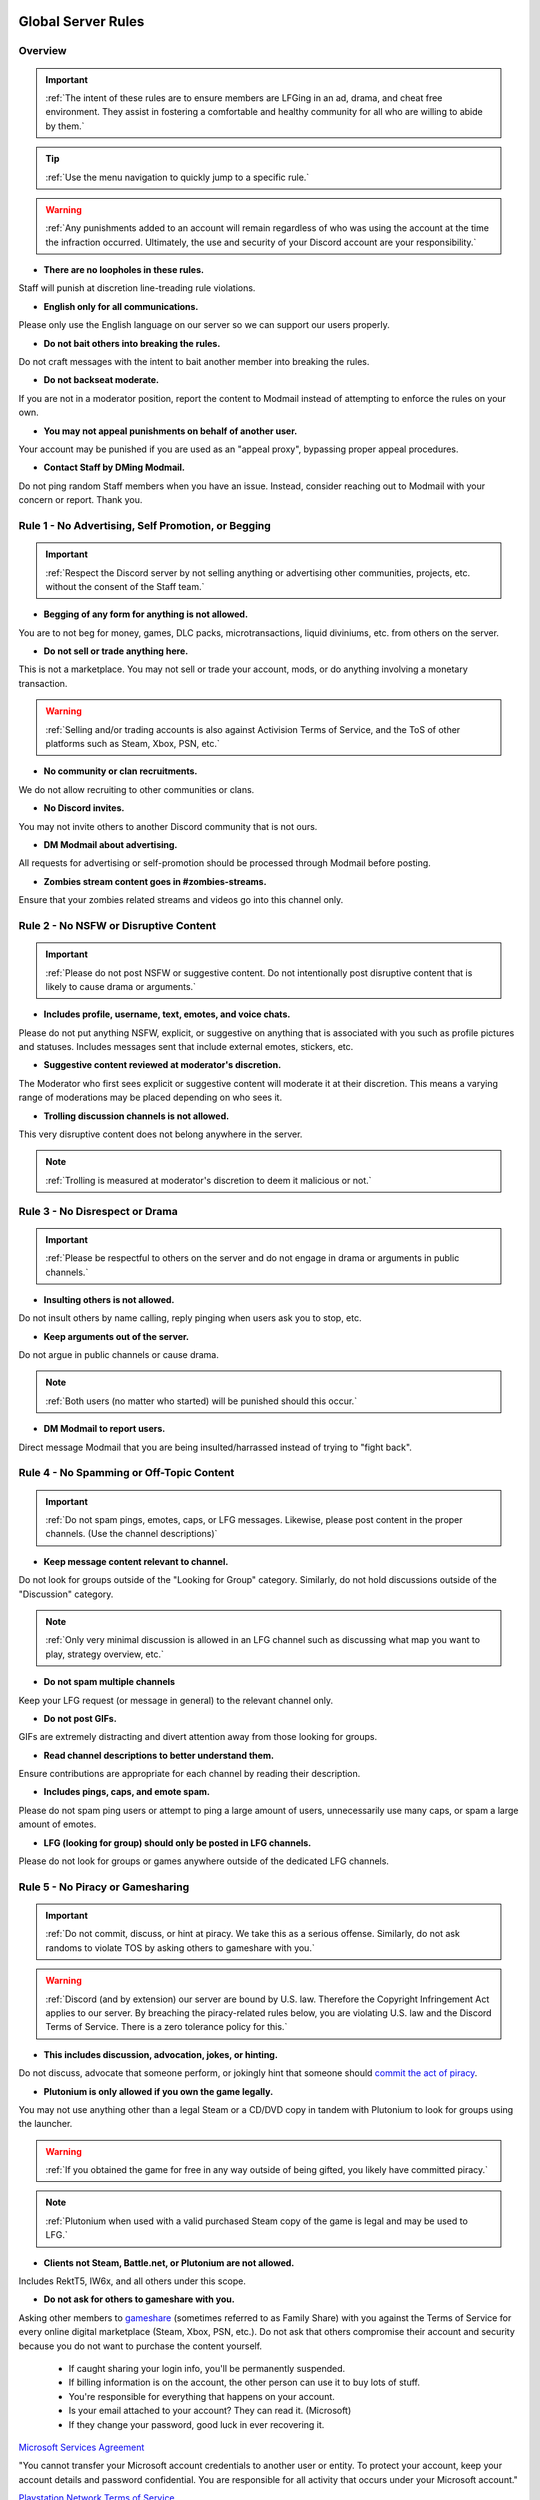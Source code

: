 =====
Global Server Rules
=====

Overview
------------
.. important::
    :ref:`The intent of these rules are to ensure members are LFGing in an ad, drama, and cheat free environment. 
    They assist in fostering a comfortable and healthy community for all who are willing to abide by them.`

.. tip::
    :ref:`Use the menu navigation to quickly jump to a specific rule.`

.. warning::
    :ref:`Any punishments added to an account will remain regardless of who was using the account at the time the infraction occurred. 
    Ultimately, the use and security of your Discord account are your responsibility.`

- **There are no loopholes in these rules.**

Staff will punish at discretion line-treading rule violations.


- **English only for all communications.**

Please only use the English language on our server so we can support our users properly.


- **Do not bait others into breaking the rules.**

Do not craft messages with the intent to bait another member into breaking the rules.


- **Do not backseat moderate.**

If you are not in a moderator position, report the content to Modmail instead of attempting to enforce the rules on your own.


- **You may not appeal punishments on behalf of another user.**

Your account may be punished if you are used as an \"appeal proxy\", bypassing proper appeal procedures.


- **Contact Staff by DMing Modmail.**

Do not ping random Staff members when you have an issue. Instead, consider reaching out to Modmail with your concern or report. Thank you.


Rule 1 - No Advertising, Self Promotion, or Begging
------------
.. important::
    :ref:`Respect the Discord server by not selling anything or advertising other communities, projects, etc. without the consent of the Staff team.`

- **Begging of any form for anything is not allowed.**

You are to not beg for money, games, DLC packs, microtransactions, liquid diviniums, etc. from others on the server.


- **Do not sell or trade anything here.**

This is not a marketplace. You may not sell or trade your account, mods, or do anything involving a monetary transaction.

.. warning::
    :ref:`Selling and/or trading accounts is also against Activision Terms of Service, and the ToS of other platforms such as Steam, Xbox, PSN, etc.`

- **No community or clan recruitments.**

We do not allow recruiting to other communities or clans.


- **No Discord invites.**

You may not invite others to another Discord community that is not ours.


- **DM Modmail about advertising.**

All requests for advertising or self-promotion should be processed through Modmail before posting.


- **Zombies stream content goes in #zombies-streams.**

Ensure that your zombies related streams and videos go into this channel only.


Rule 2 - No NSFW or Disruptive Content
------------
.. important::
    :ref:`Please do not post NSFW or suggestive content. Do not intentionally post disruptive content that is likely to cause drama or arguments.`

- **Includes profile, username, text, emotes, and voice chats.**

Please do not put anything NSFW, explicit, or suggestive on anything that is associated with you such as profile pictures and statuses. Includes messages sent that include external emotes, stickers, etc.


- **Suggestive content reviewed at moderator's discretion.**

The Moderator who first sees explicit or suggestive content will moderate it at their discretion. This means a varying range of moderations may be placed depending on who sees it.


- **Trolling discussion channels is not allowed.**

This very disruptive content does not belong anywhere in the server.

.. note::
    :ref:`Trolling is measured at moderator's discretion to deem it malicious or not.`


Rule 3 - No Disrespect or Drama
------------
.. important::
    :ref:`Please be respectful to others on the server and do not engage in drama or arguments in public channels.`

- **Insulting others is not allowed.**

Do not insult others by name calling, reply pinging when users ask you to stop, etc.


- **Keep arguments out of the server.**

Do not argue in public channels or cause drama.

.. note::
    :ref:`Both users (no matter who started) will be punished should this occur.`

- **DM Modmail to report users.**

Direct message Modmail that you are being insulted/harrassed instead of trying to \"fight back\".


Rule 4 - No Spamming or Off-Topic Content
------------
.. important::
    :ref:`Do not spam pings, emotes, caps, or LFG messages. Likewise, please post content in the proper channels. (Use the channel descriptions)`

- **Keep message content relevant to channel.**

Do not look for groups outside of the \"Looking for Group\" category. Similarly, do not hold discussions outside of the \"Discussion\" category.

.. note::
    :ref:`Only very minimal discussion is allowed in an LFG channel such as discussing what map you want to play, strategy overview, etc.`

- **Do not spam multiple channels**

Keep your LFG request (or message in general) to the relevant channel only.


- **Do not post GIFs.**

GIFs are extremely distracting and divert attention away from those looking for groups.


- **Read channel descriptions to better understand them.**

Ensure contributions are appropriate for each channel by reading their description.


- **Includes pings, caps, and emote spam.**

Please do not spam ping users or attempt to ping a large amount of users, unnecessarily use many caps, or spam a large amount of emotes.


- **LFG (looking for group) should only be posted in LFG channels.**

Please do not look for groups or games anywhere outside of the dedicated LFG channels.


Rule 5 - No Piracy or Gamesharing
------------
.. important::
    :ref:`Do not commit, discuss, or hint at piracy. We take this as a serious offense. Similarly, do not ask randoms to violate TOS by asking others to gameshare with you.`

.. warning::
    :ref:`Discord (and by extension) our server are bound by U.S. law. Therefore the Copyright Infringement Act applies to our server. By breaching the piracy-related rules below, you are 
    violating U.S. law and the Discord Terms of Service. There is a zero tolerance policy for this.`

- **This includes discussion, advocation, jokes, or hinting.**

Do not discuss, advocate that someone perform, or jokingly hint that someone should `commit the act of piracy`_.

.. _commit the act of piracy: https://en.wikipedia.org/wiki/Copyright_infringement#%22Piracy%22

- **Plutonium is only allowed if you own the game legally.**
 
You may not use anything other than a legal Steam or a CD/DVD copy in tandem with Plutonium to look for groups using the launcher.

.. warning::
    :ref:`If you obtained the game for free in any way outside of being gifted, you likely have committed piracy.`

.. note::
    :ref:`Plutonium when used with a valid purchased Steam copy of the game is legal and may be used to LFG.`


- **Clients not Steam, Battle.net, or Plutonium are not allowed.**

Includes RektT5, IW6x, and all others under this scope.

- **Do not ask for others to gameshare with you.**

Asking other members to gameshare_ (sometimes referred to as Family Share) with you against the Terms of Service for every online digital marketplace (Steam, Xbox, PSN, etc.). 
Do not ask that others compromise their account and security because you do not want to purchase the content yourself. 

    • If caught sharing your login info, you'll be permanently suspended.

    • If billing information is on the account, the other person can use it to buy lots of stuff.

    • You're responsible for everything that happens on your account.

    • Is your email attached to your account? They can read it. (Microsoft)

    • If they change your password, good luck in ever recovering it.

`Microsoft Services Agreement`_


\"You cannot transfer your Microsoft account credentials to another user or entity. 
To protect your account, keep your account details and password confidential. 
You are responsible for all activity that occurs under your Microsoft account.\"

`Playstation Network Terms of Service`_


\"5.9. Do not share, buy, sell, rent, sub-license, trade, transfer, phish for or harvest any accounts, account details, or other account credentials.\"

`Steam Subscriber Agreement`_


\"You are responsible for the confidentiality of your login and password and for the security of your computer system. 
Valve is not responsible for the use of your password and Account or for all of the communication and activity on Steam that results from use of your 
login name and password by you, or by any person to whom you may have intentionally or by negligence disclosed your login and/or password in violation 
of this confidentiality provision.\"

.. _`Steam Subscriber Agreement`: https://store.steampowered.com/subscriber_agreement/

.. _`Playstation Network Terms of Service`: https://www.playstation.com/en-us/legal/psn-terms-of-service/

.. _`Microsoft Services Agreement`: https://www.microsoft.com/en-US/servicesagreement

.. _gameshare: https://www.makeuseof.com/tag/gameshare-xbox-one/

.. note::
    :ref:`Gamesharing is a feature meant for use only with trusted friends and family, not random members of a Discord server.`

.. tip::
    :ref:`Should the other person use your account to break the Code of Conduct, your account can be suspended and there's nothing you can do about it.`

Rule 6 - No Voice Communication Abuse
------------
.. important::
    :ref:`We simply request that you act appropriate and do not annoy or insult others (includes bot usage) when in a voice channel.`

- **Do not be annoying, loud, or use soundboards.**

Annoying is subjective. Though if multiple people are asking you to stop or not do something, please cease doing that action. Do not use soundboards unless everyone in the voice chat consents.

.. tip::
    :ref:`If you frequent voice channels, it is a good idea to use recording software alongside the Discord overlay to properly catch and report voice channel abusers.`

-  **Please be respectful to others when in voice.**

There is no reason to be rude or bully others in voice chat.


-  **Do not abuse music bots or play loud sounds/suggestive content.**

Please be respectful of the bots and those listening by not playing obnoxious content or loud sounds (commonly referred to as *earrape*).


Rule 7 - No Staff Disrespect or Punishment Evasion
------------
.. important::
    :ref:`Staff are doing their job when interacting with rule-violating Members. Please do not impede on their ability or insult them during this process.`

- **Do not disrespect Staff or impede on their moderation duties.**

Staff are to uphold and enforce server rules, which means they sometimes must moderate or call out rule breaking behavior publicly. 
Do not disrespect or impede on their moderation duties. Public channels are not the proper place to discuss or object to these.


- **If a Moderator or bot tells you to stop doing something, stop it.**

If the bot posts a public warning, immediately cease the rule violation or change the topic of discussion back to the channel's intended purpose. 


- **Evading mutes make them permanent. Automatically.**

Do not attempt to evade your mute, it will only make it permanent. We do not remove permanent mutes by those trying to evade. You will have to reach out to Modmail once your mute expires.


- **You may only have one account on the server.**

Please do not join with an alternate account onto the server or use one to evade a punishment. 
If you have a legitimate reason to join with another account, please contact Modmail immediately in order to get it approved.


- **Do not imitate Staff in any way**

Do not imitate Staff by means of trying to backseat moderate, changing usernames to match Staff, or claim that you are a Staff member.


- **Do not complain about punishments in public channels.**

Public channels are not the place for complaining about moderations you received. By doing this, you will only receive a harsher punishment against your account.


Rule 8 - No Cheating, Glitching, or Exploiting
------------
.. important::
    :ref:`Please respect the games and those that play it. We do not appreciate cheating of any form.`

- **Includes asking for glitches, or discussion of any exploiting.**

Any malicious cheating, glitching, or exploit discussion on the server is strictly not allowed. 

.. note::
    :ref:`If it is discussion related and not malciously attempting to inform or distribute, it may be allowed (at Moderator discretion). 
    For example, you may discuss the Jet Gun knifing glitch or how to remove George Romero's lightning shock as legitimate strategies. 
    You may not, however, distribute how to godmode, unlock all, noclip into out of map areas, etc.`

- **Selling or offering mod menus is an immediate permanent ban.**

Do not offer or sell cheats, hacks, or menus to others in public channels or through DMs.

.. note::
    :ref:`Discord ToS states to not distribute or provide hacks, cheats, exploits that provide an unfair advantage. 
    Steam Workshop mod menus and/or World at War prop hunt menus do not provide an unfair advantage, but may be frowned upon. 
    However, this would not be construed as cheating. If you are unsure, please reach out to Modmail to ask if something is allowed.`

Rule 9 - You must Follow Discord ToS and Guidelines
------------
.. important::
    :ref:`It is your responsibility to have read the Terms of Service when you signed up for the platform and to keep updated with it.`

.. warning::
    :ref:`Depending on the severity of your violation, you may be reported to Discord's Trust and Safety.`

- **No underage users (13+ only).**

You must be 13 years of age or older to use the server.

=====
Channel Rules
=====

#lfg-<any channel>
------------
.. important::
    :ref:`Please use these to look for groups only.`

- **Please keep discussion to a bare minimum.**

Discussion is held within **#zombies-discussion**. Please do not hold in-depth discussions outside of things like what map or strategy you are going to play in LFG channels.


- **Do not LFG for any other games besides Call of Duty Zombies.**

Roblox Zombies and Left 4 Dead is not Call of Duty Zombies, please do not LFG for this or any other variants.

#zombies-discussion
------------
.. important::
    :ref:`This channel is for discussing Call of Duty Zombies only.`

- **Do not look for groups or games within this channel.**

Please keep all LFGing to the \"Looking for Group\" category.


- **Do not concern troll or bait arguments.**

Please do not create artificial controversy by means of concern trolling.


- **Do not derail conversations or go off-topic.**

Similar to Rule 4, please respect the discussions being held and do not try to force conversations in an off-topic or unrelated direction.


- **Do not abuse the topic or reroll command or use it when conversation is occuring.**

The !topic command is available when discussion is dissipating. Please be respectful of the discussions currently happening.

#adv-zombies-discussion
------------
.. important::
    :ref:`This channel is for serious discussions about Zombies only.`

- **Please maintain a serious discussion at all times.**

On-topic and tasteful jokes may be used, but kept to a minimum please.

#memes
------------
.. important::
    :ref:`Simply avoid posting anything that violates any of the global rules, or the channel specific rules below.`

- **Do not post anything related to Nazism, Hitler, or any other extremist media. Includes overly political, propaganda, war footage, or similar content.**

We do not support or allow anything that resembles propaganda or posts of extremist politics.


- **Do not post content related to gore, death, abuse, violence, etc.**

Seriously, do not do this.


- **Promotion of illegal behavior such as illicit drugs, piracy, etc.**

Please do not glorify illicit drugs or violations of the law.

#trivia
------------
.. important::
    :ref:`Play trivia against the bot in this channel.`

- **Please do not cheat.**

The slowmode should prevent this, but please only answer true/false or multiple choice questions once per question.